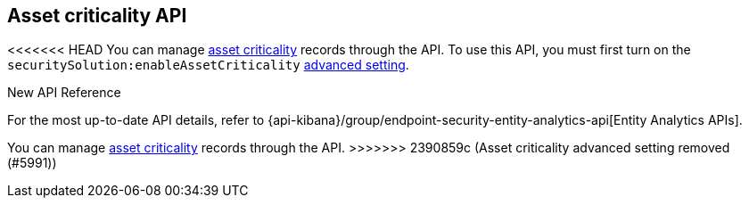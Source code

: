[[asset-criticality-api-overview]]
[role="xpack"]
== Asset criticality API

<<<<<<< HEAD
You can manage <<asset-criticality, asset criticality>> records through the API. To use this API, you must first turn on the `securitySolution:enableAssetCriticality` <<enable-asset-criticality, advanced setting>>.
=======
.New API Reference
[sidebar]
--
For the most up-to-date API details, refer to {api-kibana}/group/endpoint-security-entity-analytics-api[Entity Analytics APIs].
--

You can manage <<asset-criticality, asset criticality>> records through the API.
>>>>>>> 2390859c (Asset criticality advanced setting removed (#5991))
